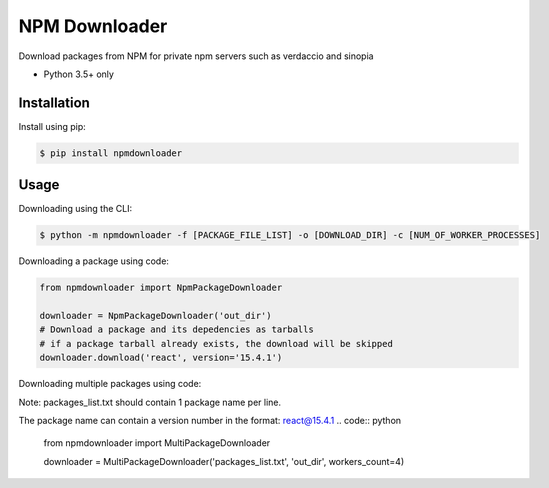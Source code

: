 NPM Downloader
==============
Download packages from NPM for private npm servers such as verdaccio and sinopia

- Python 3.5+ only

Installation
------------

Install using pip:

.. code:: bash

  $ pip install npmdownloader

Usage
-----
Downloading using the CLI:
 
.. code:: bash

    $ python -m npmdownloader -f [PACKAGE_FILE_LIST] -o [DOWNLOAD_DIR] -c [NUM_OF_WORKER_PROCESSES]

Downloading a package using code:

.. code:: python

  from npmdownloader import NpmPackageDownloader

  downloader = NpmPackageDownloader('out_dir')
  # Download a package and its depedencies as tarballs
  # if a package tarball already exists, the download will be skipped
  downloader.download('react', version='15.4.1')

Downloading multiple packages using code:

Note: packages_list.txt should contain 1 package name per line.

The package name can contain a version number in the format: react@15.4.1
.. code:: python

  from npmdownloader import MultiPackageDownloader

  downloader = MultiPackageDownloader('packages_list.txt', 'out_dir', workers_count=4)
